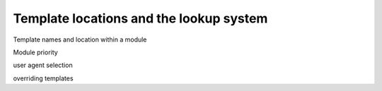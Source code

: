 .. _manual-lookup-system:

Template locations and the lookup system
=========================================

Template names and location within a module

Module priority

user agent selection

overriding templates
